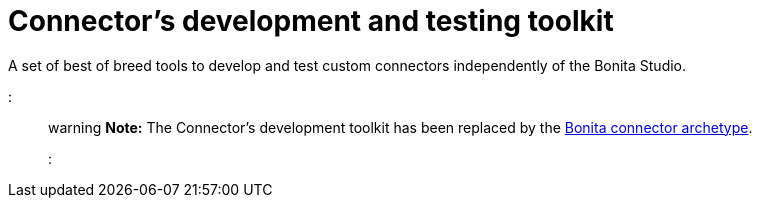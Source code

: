= Connector's development and testing toolkit

A set of best of breed tools to develop and test custom connectors independently of the Bonita Studio.

::: warning *Note:* The Connector's development toolkit has been replaced by the xref:connector-archetype.adoc[Bonita connector  archetype].
:::
